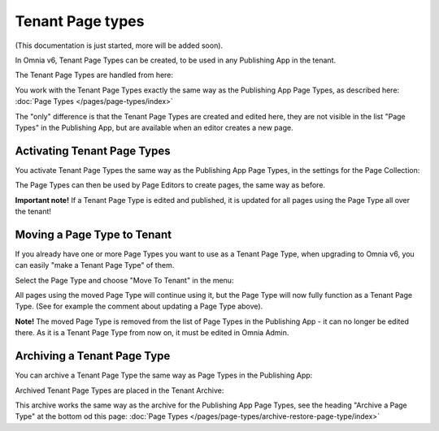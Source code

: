 Tenant Page types
====================

(This documentation is just started, more will be added soon).

In Omnia v6, Tenant Page Types can be created, to be used in any Publishing App in the tenant.

The Tenant Page Types are handled from here:

.. image:: WCM-page-types-v6-new.png

You work with the Tenant Page Types exactly the same way as the Publishing App Page Types, as described here: :doc:`Page Types </pages/page-types/index>`

The "only" difference is that the Tenant Page Types are created and edited here, they are not visible in the list "Page Types" in the Publishing App, but are available when an editor creates a new page.

Activating Tenant Page Types
-------------------------------
You activate Tenant Page Types the same way as the Publishing App Page Types, in the settings for the Page Collection:

.. image:: WCM-page-types-activate-v6-new.png

The Page Types can then be used by Page Editors to create pages, the same way as before.

**Important note!** If a Tenant Page Type is edited and published, it is updated for all pages using the Page Type all over the tenant!

Moving a Page Type to Tenant
------------------------------
If you already have one or more Page Types you want to use as a Tenant Page Type, when upgrading to Omnia v6, you can easily "make a Tenant Page Type" of them. 

Select the Page Type and choose "Move To Tenant" in the menu:

.. image:: WCM-page-types-move-to-tenant.png

All pages using the moved Page Type will continue using it, but the Page Type will now fully function as a Tenant Page Type. (See for example the comment about updating a Page Type above).

**Note!** The moved Page Type is removed from the list of Page Types in the Publishing App - it can no longer be edited there. As it is a Tenant Page Type from now on, it must be edited in Omnia Admin. 

Archiving a Tenant Page Type
-------------------------------
You can archive a Tenant Page Type the same way as Page Types in the Publishing App:

.. image:: WCM-page-types-archive-menu.png

Archived Tenant Page Types are placed in the Tenant Archive:

.. image:: WCM-page-types-archive-new.png

This archive works the same way as the archive for the Publishing App Page Types, see the heading "Archive a Page Type" at the bottom od this page: :doc:`Page Types </pages/page-types/archive-restore-page-type/index>`